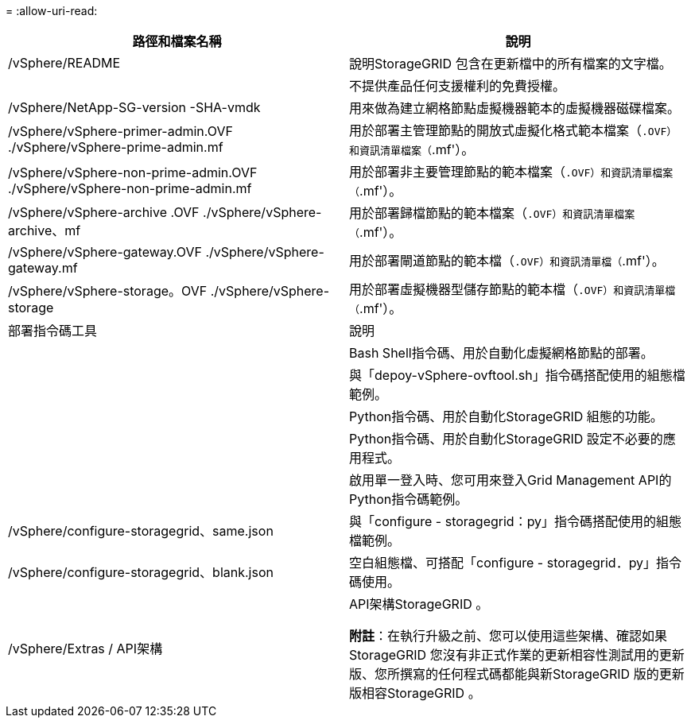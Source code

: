= 
:allow-uri-read: 


[cols="1a,1a"]
|===
| 路徑和檔案名稱 | 說明 


| /vSphere/README  a| 
說明StorageGRID 包含在更新檔中的所有檔案的文字檔。



| ./vSphere/NLF000000.txt  a| 
不提供產品任何支援權利的免費授權。



| /vSphere/NetApp-SG-version -SHA-vmdk  a| 
用來做為建立網格節點虛擬機器範本的虛擬機器磁碟檔案。



| /vSphere/vSphere-primer-admin.OVF ./vSphere/vSphere-prime-admin.mf  a| 
用於部署主管理節點的開放式虛擬化格式範本檔案（`.OVF）和資訊清單檔案（`.mf'）。



| /vSphere/vSphere-non-prime-admin.OVF ./vSphere/vSphere-non-prime-admin.mf  a| 
用於部署非主要管理節點的範本檔案（`.OVF）和資訊清單檔案（`.mf'）。



| /vSphere/vSphere-archive .OVF ./vSphere/vSphere-archive、mf  a| 
用於部署歸檔節點的範本檔案（`.OVF）和資訊清單檔案（`.mf'）。



| /vSphere/vSphere-gateway.OVF ./vSphere/vSphere-gateway.mf  a| 
用於部署閘道節點的範本檔（`.OVF）和資訊清單檔（`.mf'）。



| /vSphere/vSphere-storage。OVF ./vSphere/vSphere-storage  a| 
用於部署虛擬機器型儲存節點的範本檔（`.OVF）和資訊清單檔（`.mf'）。



| 部署指令碼工具 | 說明 


| ./vSphere/deploy-vsphere-ovftool.sh  a| 
Bash Shell指令碼、用於自動化虛擬網格節點的部署。



| ./vSphere/deploy-vsphere-ovftool-sample.ini  a| 
與「depoy-vSphere-ovftool.sh」指令碼搭配使用的組態檔範例。



| ./vSphere/configure-storagegrid.py  a| 
Python指令碼、用於自動化StorageGRID 組態的功能。



| ./vSphere/configure-sga.py  a| 
Python指令碼、用於自動化StorageGRID 設定不必要的應用程式。



| ./vSphere/storagegrid-ssoauth.py  a| 
啟用單一登入時、您可用來登入Grid Management API的Python指令碼範例。



| /vSphere/configure-storagegrid、same.json  a| 
與「configure - storagegrid：py」指令碼搭配使用的組態檔範例。



| /vSphere/configure-storagegrid、blank.json  a| 
空白組態檔、可搭配「configure - storagegrid．py」指令碼使用。



| /vSphere/Extras / API架構  a| 
API架構StorageGRID 。

*附註*：在執行升級之前、您可以使用這些架構、確認如果StorageGRID 您沒有非正式作業的更新相容性測試用的更新版、您所撰寫的任何程式碼都能與新StorageGRID 版的更新版相容StorageGRID 。

|===